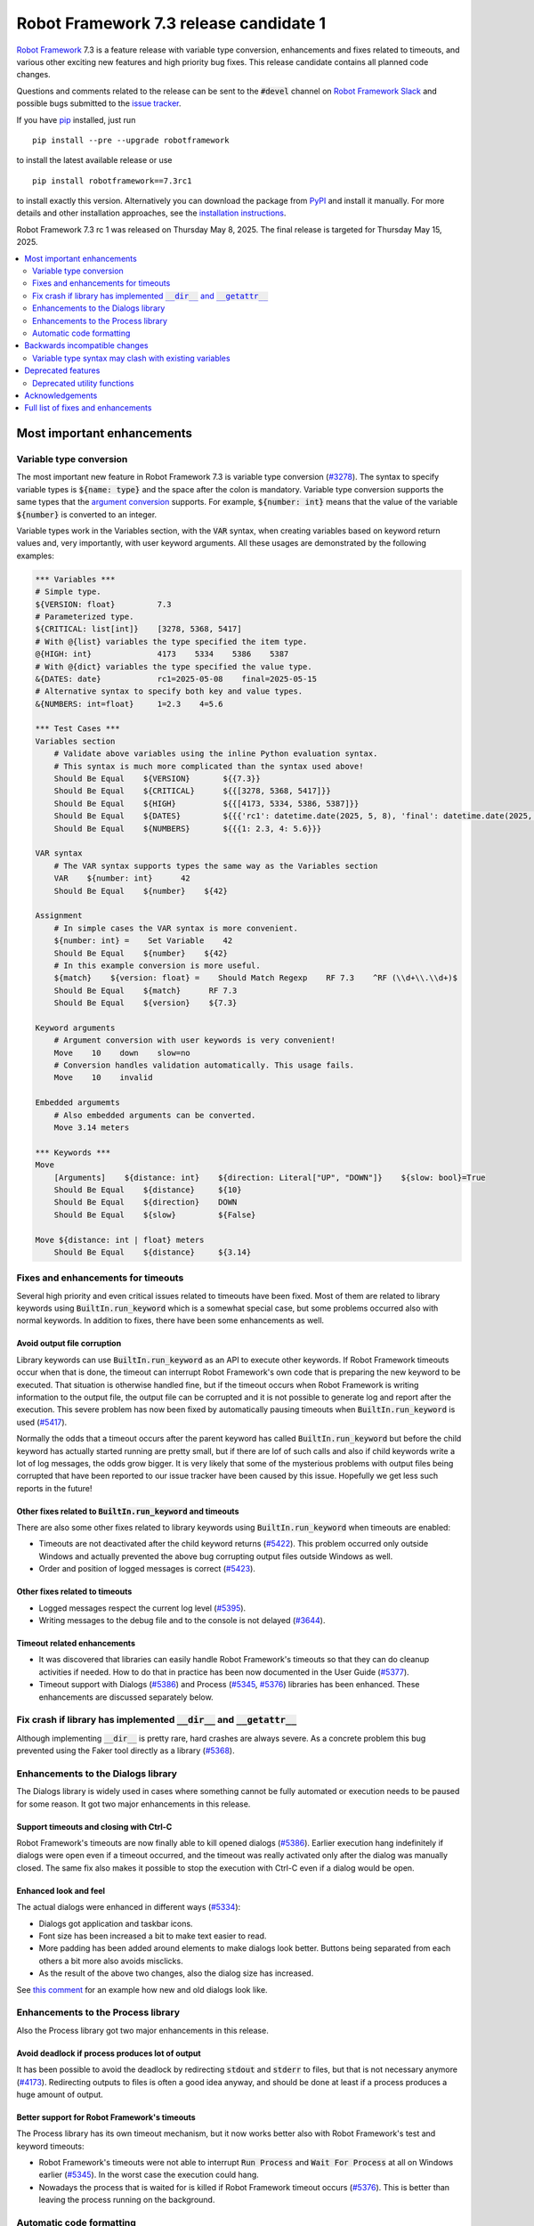 =======================================
Robot Framework 7.3 release candidate 1
=======================================

.. default-role:: code

`Robot Framework`_ 7.3 is a feature release with variable type conversion,
enhancements and fixes related to timeouts, and various other exciting new
features and high priority bug fixes. This release candidate contains all
planned code changes.

Questions and comments related to the release can be sent to the `#devel`
channel on `Robot Framework Slack`_ and possible bugs submitted to
the `issue tracker`_.

If you have pip_ installed, just run

::

   pip install --pre --upgrade robotframework

to install the latest available release or use

::

   pip install robotframework==7.3rc1

to install exactly this version. Alternatively you can download the package
from PyPI_ and install it manually. For more details and other installation
approaches, see the `installation instructions`_.

Robot Framework 7.3 rc 1 was released on Thursday May 8, 2025.
The final release is targeted for Thursday May 15, 2025.

.. _Robot Framework: http://robotframework.org
.. _Robot Framework Foundation: http://robotframework.org/foundation
.. _pip: http://pip-installer.org
.. _PyPI: https://pypi.python.org/pypi/robotframework
.. _issue tracker milestone: https://github.com/robotframework/robotframework/issues?q=milestone%3Av7.3
.. _issue tracker: https://github.com/robotframework/robotframework/issues
.. _robotframework-users: http://groups.google.com/group/robotframework-users
.. _Slack: http://slack.robotframework.org
.. _Robot Framework Slack: Slack_
.. _installation instructions: ../../INSTALL.rst

.. contents::
   :depth: 2
   :local:

Most important enhancements
===========================

Variable type conversion
------------------------

The most important new feature in Robot Framework 7.3 is variable type conversion
(`#3278`_). The syntax to specify variable types is `${name: type}` and the space
after the colon is mandatory. Variable type conversion supports the same types
that the `argument conversion`__ supports. For example, `${number: int}`
means that the value of the variable `${number}` is converted to an integer.

__ http://robotframework.org/robotframework/latest/RobotFrameworkUserGuide.html#supported-conversions

Variable types work in the Variables section, with the `VAR` syntax, when creating
variables based on keyword return values and, very importantly, with user keyword
arguments. All these usages are demonstrated by the following examples:

.. sourcecode:: robotframework

   *** Variables ***
   # Simple type.
   ${VERSION: float}         7.3
   # Parameterized type.
   ${CRITICAL: list[int]}    [3278, 5368, 5417]
   # With @{list} variables the type specified the item type.
   @{HIGH: int}              4173    5334    5386    5387
   # With @{dict} variables the type specified the value type.
   &{DATES: date}            rc1=2025-05-08    final=2025-05-15
   # Alternative syntax to specify both key and value types.
   &{NUMBERS: int=float}     1=2.3    4=5.6

   *** Test Cases ***
   Variables section
       # Validate above variables using the inline Python evaluation syntax.
       # This syntax is much more complicated than the syntax used above!
       Should Be Equal    ${VERSION}       ${{7.3}}
       Should Be Equal    ${CRITICAL}      ${{[3278, 5368, 5417]}}
       Should Be Equal    ${HIGH}          ${{[4173, 5334, 5386, 5387]}}
       Should Be Equal    ${DATES}         ${{{'rc1': datetime.date(2025, 5, 8), 'final': datetime.date(2025, 5, 15)}}}
       Should Be Equal    ${NUMBERS}       ${{{1: 2.3, 4: 5.6}}}

   VAR syntax
       # The VAR syntax supports types the same way as the Variables section
       VAR    ${number: int}      42
       Should Be Equal    ${number}    ${42}

   Assignment
       # In simple cases the VAR syntax is more convenient.
       ${number: int} =    Set Variable    42
       Should Be Equal    ${number}    ${42}
       # In this example conversion is more useful.
       ${match}    ${version: float} =    Should Match Regexp    RF 7.3    ^RF (\\d+\\.\\d+)$
       Should Be Equal    ${match}      RF 7.3
       Should Be Equal    ${version}    ${7.3}

   Keyword arguments
       # Argument conversion with user keywords is very convenient!
       Move    10    down    slow=no
       # Conversion handles validation automatically. This usage fails.
       Move    10    invalid

   Embedded argumemts
       # Also embedded arguments can be converted.
       Move 3.14 meters

   *** Keywords ***
   Move
       [Arguments]    ${distance: int}    ${direction: Literal["UP", "DOWN"]}    ${slow: bool}=True
       Should Be Equal    ${distance}     ${10}
       Should Be Equal    ${direction}    DOWN
       Should Be Equal    ${slow}         ${False}

   Move ${distance: int | float} meters
       Should Be Equal    ${distance}     ${3.14}

Fixes and enhancements for timeouts
-----------------------------------

Several high priority and even critical issues related to timeouts have been fixed.
Most of them are related to library keywords using `BuiltIn.run_keyword` which is
a somewhat special case, but some problems occurred also with normal keywords.
In addition to fixes, there have been some enhancements as well.

Avoid output file corruption
~~~~~~~~~~~~~~~~~~~~~~~~~~~~

Library keywords can use `BuiltIn.run_keyword` as an API to execute other keywords.
If Robot Framework timeouts occur when that is done, the timeout can interrupt
Robot Framework's own code that is preparing the new keyword to be executed.
That situation is otherwise handled fine, but if the timeout occurs when Robot
Framework is writing information to the output file, the output file can be
corrupted and it is not possible to generate log and report after the execution.
This severe problem has now been fixed by automatically pausing timeouts when
`BuiltIn.run_keyword` is used (`#5417`_).

Normally the odds that a timeout occurs after the parent keyword has called
`BuiltIn.run_keyword` but before the child keyword has actually started running
are pretty small, but if there are lof of such calls and also if child keywords
write a lot of log messages, the odds grow bigger. It is very likely that some
of the mysterious problems with output files being corrupted that have been
reported to our issue tracker have been caused by this issue. Hopefully we get
less such reports in the future!

Other fixes related to `BuiltIn.run_keyword` and timeouts
~~~~~~~~~~~~~~~~~~~~~~~~~~~~~~~~~~~~~~~~~~~~~~~~~~~~~~~~~

There are also some other fixes related to library keywords using `BuiltIn.run_keyword`
when timeouts are enabled:

- Timeouts are not deactivated after the child keyword returns (`#5422`_).
  This problem occurred only outside Windows and actually prevented the above
  bug corrupting output files outside Windows as well.
- Order and position of logged messages is correct (`#5423`_).

Other fixes related to timeouts
~~~~~~~~~~~~~~~~~~~~~~~~~~~~~~~

- Logged messages respect the current log level (`#5395`_).
- Writing messages to the debug file and to the console is not delayed (`#3644`_).

Timeout related enhancements
~~~~~~~~~~~~~~~~~~~~~~~~~~~~

- It was discovered that libraries can easily handle Robot Framework's timeouts
  so that they can do cleanup activities if needed. How to do that in practice
  has been now documented in the User Guide (`#5377`_).
- Timeout support with Dialogs (`#5386`_) and Process (`#5345`_, `#5376`_)
  libraries has been enhanced. These enhancements are discussed separately below.

Fix crash if library has implemented `__dir__` and `__getattr__`
----------------------------------------------------------------

Although implementing `__dir__` is pretty rare, hard crashes are always severe.
As a concrete problem this bug prevented using the Faker tool directly as
a library (`#5368`_).

Enhancements to the Dialogs library
-----------------------------------

The Dialogs library is widely used in cases where something cannot be fully
automated or execution needs to be paused for some reason. It got two major
enhancements in this release.

Support timeouts and closing with Ctrl-C
~~~~~~~~~~~~~~~~~~~~~~~~~~~~~~~~~~~~~~~~

Robot Framework's timeouts are now finally able to kill opened dialogs (`#5386`_).
Earlier execution hang indefinitely if dialogs were open even if a timeout occurred,
and the timeout was really activated only after the dialog was manually closed.
The same fix also makes it possible to stop the execution with Ctrl-C even if
a dialog would be open.

Enhanced look and feel
~~~~~~~~~~~~~~~~~~~~~~

The actual dialogs were enhanced in different ways (`#5334`_):

- Dialogs got application and taskbar icons.
- Font size has been increased a bit to make text easier to read.
- More padding has been added around elements to make dialogs look better.
  Buttons being separated from each others a bit more also avoids misclicks.
- As the result of the above two changes, also the dialog size has increased.

See `this comment`__ for an example how new and old dialogs look like.

__ https://github.com/robotframework/robotframework/issues/5334#issuecomment-2761597900

Enhancements to the Process library
-----------------------------------

Also the Process library got two major enhancements in this release.

Avoid deadlock if process produces lot of output
~~~~~~~~~~~~~~~~~~~~~~~~~~~~~~~~~~~~~~~~~~~~~~~~

It has been possible to avoid the deadlock by redirecting `stdout` and `stderr`
to files, but that is not necessary anymore (`#4173`_). Redirecting outputs to
files is often a good idea anyway, and should be done at least if a process
produces a huge amount of output.

Better support for Robot Framework's timeouts
~~~~~~~~~~~~~~~~~~~~~~~~~~~~~~~~~~~~~~~~~~~~~

The Process library has its own timeout mechanism, but it now works better also
with Robot Framework's test and keyword timeouts:

- Robot Framework's timeouts were not able to interrupt `Run Process` and
  `Wait For Process` at all on Windows earlier (`#5345`_). In the worst case
  the execution could hang.
- Nowadays the process that is waited for is killed if Robot Framework timeout
  occurs (`#5376`_). This is better than leaving the process running on
  the background.

Automatic code formatting
-------------------------

Robot Framework source code and also test code has been auto-formatted
(`#5387`_). This is not really an enhancement in the tool itself, but
automatic formatting makes it easier to create and review pull requests.

Formatting is done using a combination of Ruff__, Black__ and isort__. These
tools should not be used directly, but instead formatting should be done
using an invoke__ task like::

    invoke format

More detailed instructions will be written to the `contribution guidelines`__
in the near future.

__ https://docs.astral.sh/ruff/
__ https://black.readthedocs.io/en/stable/
__ https://pycqa.github.io/isort/
__ https://www.pyinvoke.org/
__ https://github.com/robotframework/robotframework/blob/master/CONTRIBUTING.rst

Backwards incompatible changes
==============================

There is only one known backwards incompatible change in this release, but
`every change can break someones workflow`__.

__ https://xkcd.com/1172/

Variable type syntax may clash with existing variables
------------------------------------------------------

The syntax to specify variable types like `${x: int}` (`#3278`_) may clash with
existing variables having names with colons. This is not very likely, though,
because the type syntax requires having a space after the colon and names like
`${foo:bar}` are thus not affected. If someone actually has a variable with
a space after a colon, the space needs to be removed.

Deprecated features
===================

Deprecated utility functions
----------------------------

The following functions and other utilities under the `robot.utils` package
have been deprecated:

- `is_string`, `is_bytes`, `is_number`, `is_integer` and `is_pathlike` have been
  deprecated and should be replaced with `isinstance` like `isinstance(item, str)`
  and `isinstance(item, int)` (`#5416`_).
- `robot.utils.ET` has been deprecated and `xml.etree.ElementTree` should be
  used instead (`#5415`_).

Various other__ utilities__ have been deprecated in previous releases. Currently
deprecation warnings related to all these utils are not visible by default,
but they will be changed to more visible warnings in Robot Framework 8.0 and
the plan is to remove the utils in Robot Framework 9.0. Use the PYTHONWARNINGS__
environment variable or Python's `-W`__ option to make warnings more visible
if you want to see is your tool using any deprecated APIs. For example,
`-W error` turns all deprecation warnings to exceptions making them very
easy to discover.

__ https://github.com/robotframework/robotframework/issues/4150
__ https://github.com/robotframework/robotframework/issues/4500
__ https://docs.python.org/3/using/cmdline.html#envvar-PYTHONWARNINGS
__ https://docs.python.org/3/using/cmdline.html#cmdoption-W

Acknowledgements
================

Robot Framework development is sponsored by the `Robot Framework Foundation`_
and its over 70 member organizations. If your organization is using Robot Framework
and benefiting from it, consider joining the foundation to support its
development as well.

Robot Framework 7.3 team funded by the foundation consisted of `Pekka Klärck`_ and
`Janne Härkönen <https://github.com/yanne>`_. Janne worked only part-time and was
mainly responsible on Libdoc related fixes. In addition to work done by them, the
community has provided some great contributions:

- `Tatu Aalto <https://github.com/aaltat>`__ worked with Pekka to implement
  variable type conversion (`#3278`_). That was big task so huge thanks for
  Tatu and his employer `OP <https://www.op.fi/>`__ who let Tatu to use his
  work time for this enhancement.

- `@franzhaas <https://github.com/franzhaas>`__ helped with the Process library.
  He provided initial implementation both for avoiding deadlock (`#4173`_) and
  for fixing Robot Framework timeout support on Windows (`#5345`_).

- `Olivier Renault <https://github.com/orenault>`__ fixed a bug with BDD prefixes
  having same beginning (`#5340`_) and enhanced French BDD prefixes (`#5150`_).

- `Gad Hassine <https://github.com/hassineabd>`__ provided Arabic localization (`#5357`_).

- `Lucian D. Crainic <https://github.com/LucianCrainic>`__ added Italian Libdoc UI
  translation (`#5351`_)

Big thanks to Robot Framework Foundation, to community members listed above, and to
everyone else who has tested preview releases, submitted bug reports, proposed
enhancements, debugged problems, or otherwise helped with Robot Framework 7.3
development.

| `Pekka Klärck <https://github.com/pekkaklarck>`_
| Robot Framework lead developer

Full list of fixes and enhancements
===================================


.. list-table::
    :header-rows: 1

    * - ID
      - Type
      - Priority
      - Summary
      - Added
    * - `#5368`_
      - bug
      - critical
      - Library with custom `__dir__` and attributes implemented via `__getattr__` causes crash
      - rc 1
    * - `#5417`_
      - bug
      - critical
      - Output file can be corrupted if library keyword uses `BuiltIn.run_keyword` and timeout occurs
      - rc 1
    * - `#3278`_
      - enhancement
      - critical
      - Variable type conversion
      - rc 1
    * - `#4173`_
      - bug
      - high
      - Process: Avoid deadlock when standard streams are not redirected to files
      - rc 1
    * - `#5386`_
      - bug
      - high
      - Dialogs: Not possible to stop execution with timeouts or by pressing Ctrl⁠-⁠C
      - rc 1
    * - `#5334`_
      - enhancement
      - high
      - Dialogs: Enhance look and feel
      - rc 1
    * - `#5387`_
      - enhancement
      - high
      - Automatic code formatting
      - rc 1
    * - `#3644`_
      - bug
      - medium
      - Writing messages to debug file and to console is delayed when timeouts are used
      - rc 1
    * - `#5330`_
      - bug
      - medium
      - Keyword accepting embedded arguments cannot be used with variable containing characters used in keyword name
      - rc 1
    * - `#5340`_
      - bug
      - medium
      - BDD prefixes with same beginning are not handled properly
      - rc 1
    * - `#5345`_
      - bug
      - medium
      - Process: Test and keyword timeouts do not work when running processes on Windows
      - rc 1
    * - `#5358`_
      - bug
      - medium
      - Libdoc: TypedDict documentation is broken in HTML output
      - rc 1
    * - `#5367`_
      - bug
      - medium
      - Embedded arguments are not passed as objects when executed as setup/teardown
      - rc 1
    * - `#5393`_
      - bug
      - medium
      - Cannot use keyword with parameterized special form like `TypeForm[param]` as type hint
      - rc 1
    * - `#5394`_
      - bug
      - medium
      - Embedded arguments using custom regexps cannot be used with inline Python evaluation syntax
      - rc 1
    * - `#5395`_
      - bug
      - medium
      - Messages logged when timeouts are active do not respect current log level
      - rc 1
    * - `#5399`_
      - bug
      - medium
      - TEST scope variable set on suite level removes SUITE scope variable with same name
      - rc 1
    * - `#5405`_
      - bug
      - medium
      - Extended variable assignment doesn't work with `@` or `&` syntax
      - rc 1
    * - `#5422`_
      - bug
      - medium
      - Timeouts are deactivated if library keyword uses `BuiltIn.run_keyword` (except on Windows)
      - rc 1
    * - `#5423`_
      - bug
      - medium
      - Log messages are in wrong order if library keyword uses `BuiltIn.run_keyword` and timeouts are used
      - rc 1
    * - `#5150`_
      - enhancement
      - medium
      - Enhance BDD support (GIVEN/WHEN/THEN) for French language
      - rc 1
    * - `#5351`_
      - enhancement
      - medium
      - Add Italian Libdoc UI translation
      - rc 1
    * - `#5357`_
      - enhancement
      - medium
      - Add Arabic localization
      - rc 1
    * - `#5376`_
      - enhancement
      - medium
      - Process: Kill process if Robot's timeout occurs when waiting for process to end
      - rc 1
    * - `#5377`_
      - enhancement
      - medium
      - Document how libraries can do cleanup activities if Robot's timeout occurs
      - rc 1
    * - `#5385`_
      - enhancement
      - medium
      - Bundle logo to distribution package and make it available for external tools
      - rc 1
    * - `#5412`_
      - enhancement
      - medium
      - Change keywords accepting configuration arguments as `**config` to use named-only arguments instead
      - rc 1
    * - `#5414`_
      - enhancement
      - medium
      - Add explicit APIs to `robot` root package and to all sub packages
      - rc 1
    * - `#5416`_
      - enhancement
      - medium
      - Deprecate `is_string`, `is_bytes`, `is_number`, `is_integer` and `is_pathlike` utility functions
      - rc 1
    * - `#5398`_
      - bug
      - low
      - Variable assignment is not validated during parsing
      - rc 1
    * - `#5403`_
      - bug
      - low
      - Confusing error message when using arguments with user keyword having invalid argument specification
      - rc 1
    * - `#5404`_
      - bug
      - low
      - Time strings using same marker multiple times like `2 seconds 3 seconds` should be invalid
      - rc 1
    * - `#5418`_
      - bug
      - low
      - DateTime: Getting timestamp as epoch seconds fails close to the epoch on Windows
      - rc 1
    * - `#5332`_
      - enhancement
      - low
      - Make list of languages in Libdoc's default language selection dynamic
      - rc 1
    * - `#5396`_
      - enhancement
      - low
      - Document limitations with embedded arguments utilizing custom regexps with variables
      - rc 1
    * - `#5397`_
      - enhancement
      - low
      - Expose execution mode via `${OPTIONS.rpa}`
      - rc 1
    * - `#5415`_
      - enhancement
      - low
      - Deprecate `robot.utils.ET` and use `xml.etree.ElementTree` instead
      - rc 1
    * - `#5424`_
      - enhancement
      - low
      - Document ERROR level and that logging with it stops execution if `--exit-on-error` is enabled
      - rc 1

Altogether 38 issues. View on the `issue tracker <https://github.com/robotframework/robotframework/issues?q=milestone%3Av7.3>`__.

.. _#5368: https://github.com/robotframework/robotframework/issues/5368
.. _#5417: https://github.com/robotframework/robotframework/issues/5417
.. _#3278: https://github.com/robotframework/robotframework/issues/3278
.. _#4173: https://github.com/robotframework/robotframework/issues/4173
.. _#5386: https://github.com/robotframework/robotframework/issues/5386
.. _#5334: https://github.com/robotframework/robotframework/issues/5334
.. _#5387: https://github.com/robotframework/robotframework/issues/5387
.. _#3644: https://github.com/robotframework/robotframework/issues/3644
.. _#5330: https://github.com/robotframework/robotframework/issues/5330
.. _#5340: https://github.com/robotframework/robotframework/issues/5340
.. _#5345: https://github.com/robotframework/robotframework/issues/5345
.. _#5358: https://github.com/robotframework/robotframework/issues/5358
.. _#5367: https://github.com/robotframework/robotframework/issues/5367
.. _#5393: https://github.com/robotframework/robotframework/issues/5393
.. _#5394: https://github.com/robotframework/robotframework/issues/5394
.. _#5395: https://github.com/robotframework/robotframework/issues/5395
.. _#5399: https://github.com/robotframework/robotframework/issues/5399
.. _#5405: https://github.com/robotframework/robotframework/issues/5405
.. _#5422: https://github.com/robotframework/robotframework/issues/5422
.. _#5423: https://github.com/robotframework/robotframework/issues/5423
.. _#5150: https://github.com/robotframework/robotframework/issues/5150
.. _#5351: https://github.com/robotframework/robotframework/issues/5351
.. _#5357: https://github.com/robotframework/robotframework/issues/5357
.. _#5376: https://github.com/robotframework/robotframework/issues/5376
.. _#5377: https://github.com/robotframework/robotframework/issues/5377
.. _#5385: https://github.com/robotframework/robotframework/issues/5385
.. _#5412: https://github.com/robotframework/robotframework/issues/5412
.. _#5414: https://github.com/robotframework/robotframework/issues/5414
.. _#5416: https://github.com/robotframework/robotframework/issues/5416
.. _#5398: https://github.com/robotframework/robotframework/issues/5398
.. _#5403: https://github.com/robotframework/robotframework/issues/5403
.. _#5404: https://github.com/robotframework/robotframework/issues/5404
.. _#5418: https://github.com/robotframework/robotframework/issues/5418
.. _#5332: https://github.com/robotframework/robotframework/issues/5332
.. _#5396: https://github.com/robotframework/robotframework/issues/5396
.. _#5397: https://github.com/robotframework/robotframework/issues/5397
.. _#5415: https://github.com/robotframework/robotframework/issues/5415
.. _#5424: https://github.com/robotframework/robotframework/issues/5424
